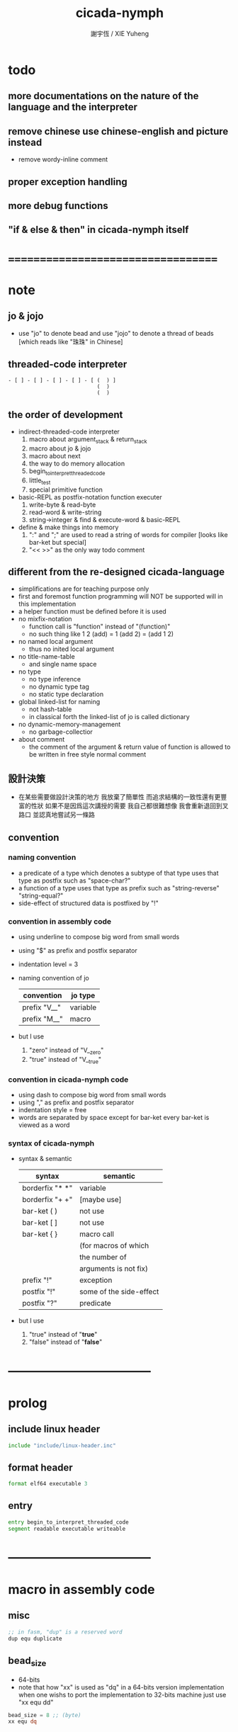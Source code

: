 #+TITLE:  cicada-nymph
#+AUTHOR: 謝宇恆 / XIE Yuheng
#+EMAIL:  xyheme@gmail.com

* todo
** more documentations on the nature of the language and the interpreter
** remove chinese use chinese-english and picture instead
   * remove wordy-inline comment
** proper exception handling
** more debug functions
** "if & else & then" in cicada-nymph itself
* ===================================
* note
** jo & jojo
   * use "jo" to denote bead
     and use "jojo" to denote a thread of beads
     [which reads like "珠珠" in Chinese]
** threaded-code interpreter
   #+begin_src picture
   - [ ] - [ ] - [ ] - [ ] - [ (  ) ]
                               (  )
                               (  )
   #+end_src
** the order of development
   * indirect-threaded-code interpreter
     1. macro about argument_stack & return_stack
     2. macro about jo & jojo
     3. macro about next
     4. the way to do memory allocation
     5. begin_to_interpret_threaded_code
     6. little_test
     7. special primitive function
   * basic-REPL as postfix-notation function executer
     1. write-byte & read-byte
     2. read-word & write-string
     3. string->integer & find & execute-word & basic-REPL
   * define & make things into memory
     1. ":" and ";" are used to read a string of words for compiler
        [looks like bar-ket but special]
     2. "<< >>" as the only way todo comment
** different from the re-designed cicada-language
   * simplifications are for teaching purpose only
   * first and foremost
     function programming will NOT be supported will in this implementation
   * a helper function must be defined before it is used
   * no mixfix-notation
     * function call is "function" instead of "(function)"
     * no such thing like
       1 2 (add) = 1 (add 2) = (add 1 2)
   * no named local argument
     * thus no inited local argument
   * no title-name-table
     * and single name space
   * no type
     * no type inference
     * no dynamic type tag
     * no static type declaration
   * global linked-list for naming
     * not hash-table
     * in classical forth
       the linked-list of jo is called dictionary
   * no dynamic-memory-management
     * no garbage-collectior
   * about comment
     * the comment of the argument & return value of function
       is allowed to be written in free style normal comment
** 設計決策
   * 在某些需要做設計決策的地方
     我放棄了簡單性
     而追求結構的一致性還有更豐富的性狀
     如果不是因爲這次講授的需要
     我自己都很難想像
     我會重新退回到叉路口
     並認真地嘗試另一條路
** convention
*** naming convention
    * a predicate of a type
      which denotes a subtype of that type
      uses that type as postfix
      such as
      "space-char?"
    * a function of a type
      uses that type as prefix
      such as
      "string-reverse"
      "string-equal?"
    * side-effect of structured data is postfixed by "!"
*** convention in assembly code
    * using underline to compose big word from small words
    * using "$" as prefix and postfix separator
    * indentation level = 3
    * naming convention of jo
      | convention   | jo type  |
      |--------------+----------|
      | prefix "V__" | variable |
      | prefix "M__" | macro    |
    * but I use
      1. "zero" instead of "V__zero"
      2. "true" instead of "V__true"
*** convention in cicada-nymph code
    * using dash to compose big word from small words
    * using "," as prefix and postfix separator
    * indentation style = free
    * words are separated by space
      except for bar-ket
      every bar-ket is viewed as a word
*** syntax of cicada-nymph
    * syntax &  semantic
      | syntax          | semantic                |
      |-----------------+-------------------------|
      | borderfix "* *" | variable                |
      | borderfix "+ +" | [maybe use]             |
      | bar-ket ( )     | not use                 |
      | bar-ket [ ]     | not use                 |
      | bar-ket { }     | macro call              |
      |                 | (for macros of which    |
      |                 | the number of           |
      |                 | arguments is not fix)   |
      | prefix "!"      | exception               |
      | postfix "!"     | some of the side-effect |
      | postfix "?"     | predicate               |
    * but I use
      1. "true" instead of "*true*"
      2. "false" instead of "*false*"
* -----------------------------------
* prolog
** include linux header
   #+begin_src fasm :tangle cicada-nymph.fasm
   include "include/linux-header.inc"
   #+end_src
** format header
   #+begin_src fasm :tangle cicada-nymph.fasm
   format elf64 executable 3
   #+end_src
** entry
   #+begin_src fasm :tangle cicada-nymph.fasm
   entry begin_to_interpret_threaded_code
   segment readable executable writeable
   #+end_src
* -----------------------------------
* macro in assembly code
** misc
   #+begin_src fasm :tangle cicada-nymph.fasm
   ;; in fasm, "dup" is a reserved word
   dup equ duplicate
   #+end_src
** bead_size
   * 64-bits
   * note that how "xx" is used as "dq" in a 64-bits version implementation
     when one wishs to port the implementation to 32-bits machine
     just use "xx equ dd"
   #+begin_src fasm :tangle cicada-nymph.fasm
   bead_size = 8 ;; (byte)
   xx equ dq
   #+end_src
** argument_stack & return_stack
   * when doing "push"
     a stack-pointer moves to lower address
   * note that another style is that
     when doing "push"
     a stack-pointer moves to higher address
   * the stack-pointer
     always stores the address of current-free-address of the stack
   * note that another style is that
     under the stack-pointer
     there always stores the value of the-top-of-the-stack
   #+begin_src fasm :tangle cicada-nymph.fasm
   ;; if you want to extend cicada in assembly
   ;; the following registers must NOT be used

   ;; =================================
   define pointer$argument_stack   r15
   define pointer$return_stack     r14
   ;; =================================

   macro push_argument_stack register {
      mov [pointer$argument_stack], register
      add pointer$argument_stack, bead_size
      }
   macro pop_argument_stack register {
      sub pointer$argument_stack, bead_size
      mov register, [pointer$argument_stack]
      }

   macro push_return_stack register {
      mov [pointer$return_stack], register
      add pointer$return_stack, bead_size
      }
   macro pop_return_stack register {
      sub pointer$return_stack, bead_size
      mov register, [pointer$return_stack]
      }
   #+end_src
** memory allocation in un_initialized_memory
   * implemented as a memory map
   #+begin_src fasm :tangle cicada-nymph.fasm
   current_free_address$un_initialized_memory = address$un_initialized_memory

   labeling  equ = current_free_address$un_initialized_memory
   preserve  equ current_free_address$un_initialized_memory = current_free_address$un_initialized_memory +
   #+end_src
** exit
   * this makes 0 a very special jo
     one important effect is that
     #+begin_src fasm
     xx literal, 0
     #+end_src
     is not allowed
   #+begin_src fasm :tangle cicada-nymph.fasm
   exit = 0
   #+end_src
** next
   #+begin_src fasm :tangle cicada-nymph.fasm
   macro next {
      ;; 1. 移動 return_stack 中的第一串珠珠一次
      ;; 2. 如果 遇到珠珠的末尾
      ;;         把這串珠珠抽出
      ;;    否則 不抽出
      ;; 3. 去尋求被移出的一顆珠的意義
   local at_the_end_of_jojo
      pop_return_stack rbx
      mov rax, qword[rbx] ;; 記錄被移出的一顆珠
      add rbx, bead_size
      mov rcx, qword[rbx] ;; 用來判斷是否是珠珠的末尾
      test rcx, rcx
      jz at_the_end_of_jojo
      push_return_stack rbx ;; 把珠珠放回 就代表不抽出
   at_the_end_of_jojo:
      ;; 去尋求被移出的一顆珠的意義
      ;; 因爲 對其意義的詮釋方式 被記錄在其地址下
      ;; 所以需要一次 間接跳
      jmp qword[rax]
      ;; 跳過去之後 rax 保存的是被移出的一顆珠
      ;; rax 可能被作爲 bead explainer 的參數
      }
   #+end_src
* -----------------------------------
* jo
** ----------------------------------
** link
   #+begin_src fasm :tangle cicada-nymph.fasm
   ;; initial link to point to 0 (as null)
   link = 0
   #+end_src
** primitive_string_heap
   #+begin_src fasm :tangle cicada-nymph.fasm
   size$primitive_string_heap = 100 * 1024 ;; (byte)

   address$primitive_string_heap:
      times size$primitive_string_heap db 0

   current_free_address$primitive_string_heap = address$primitive_string_heap
   #+end_src
** make_primitive_string
   * 2 bytes for length of name_string
   * note that
     the following is using local label
   #+begin_src fasm :tangle cicada-nymph.fasm
   macro make_primitive_string string {

   virtual at 0
   .start$string:
      db string
   .end$string:
      dw (.end$string - .start$string)
      load .length word from (.end$string)
   end virtual
   store word .length at (current_free_address$primitive_string_heap)

   current_free_address$primitive_string_heap = current_free_address$primitive_string_heap + 2

   repeat .length
      virtual at 0
         db string
         load .char byte from (% - 1)
      end virtual
      store byte .char at (current_free_address$primitive_string_heap)
      current_free_address$primitive_string_heap = current_free_address$primitive_string_heap + 1
   end repeat

   }
   #+end_src
** ----------------------------------
** note
   * 注意
     每次經由 next 間接跳
     到這裏的詮釋者的時候
     rax 都保存着珠的值
     所以 rax 這個寄存器會被作爲某些詮釋者的參數
   * explain$function is used as jojo-head
     and explains the meaning of the jojo as function
   * a jojo-head identifies one type of jo
** define_function
   #+begin_src fasm :tangle cicada-nymph.fasm
   macro define_function string, jo {

   define_function__#jo:

   name__#jo:
      xx current_free_address$primitive_string_heap

      make_primitive_string string

   link__#jo:
      xx link
      link = link__#jo

   jo:
      xx explain$function

      ;; 後面跟着作爲 function 的函數體的一串珠珠

      }
   #+end_src
** explain$function
   * 把由這個 function 類型的 珠
     所找到的 一串珠珠 入 return_stack
   * a jojo can not be of size 0 or 1
   * use rax as an argument
     which stores a jo
   #+begin_src fasm :tangle cicada-nymph.fasm
   explain$function:
      add rax, bead_size
      push_return_stack rax
      next
   #+end_src
** ----------------------------------
** note
   * the same as function
     we need to redefine it
     for the value of explainer
     is used to decide the type of the jo
** define_macro
   #+begin_src fasm :tangle cicada-nymph.fasm
   macro define_macro string, jo {

   define_macro__#jo:

   name__#jo:
      xx current_free_address$primitive_string_heap

      make_primitive_string string

   link__#jo:
      xx link
      link = link__#jo

   jo:
      xx explain$macro

      ;; 後面跟着作爲 macro (特殊的 function) 的函數體的一串珠珠

      }
   #+end_src
** explain$macro
   #+begin_src fasm :tangle cicada-nymph.fasm
   explain$macro:
      add rax, bead_size
      push_return_stack rax
      next
   #+end_src
** ----------------------------------
** note
   * primitive functions are special
     they explain themself
     and their type is not identified by jojo-head
** define_primitive_function
   #+begin_src fasm :tangle cicada-nymph.fasm
   macro define_primitive_function string, jo {

   define_primitive_function__#jo:

   name__#jo:
      xx current_free_address$primitive_string_heap

      make_primitive_string string

   link__#jo:
      xx link
      link = link__#jo

   jo:
      xx assembly_code__#jo

   assembly_code__#jo:
      ;; 後面跟着作爲 primitive_function 的函數體的匯編代碼

      }
   #+end_src
** ----------------------------------
** note
   * no constant
     only variable
   * when a variable jo in the jojo
     it push the value of the variable to argument_stack
   * when wish to change a variable's value
     use key_word "address" to get the address of the variable
** define_variable
   #+begin_src fasm :tangle cicada-nymph.fasm
   macro define_variable string, jo {

   define_variable__#jo:

   name__#jo:
      xx current_free_address$primitive_string_heap

      make_primitive_string string

   link__#jo:
      xx link
      link = link__#jo

   jo:
      xx explain$variable

      ;; 後面跟着作爲 全局變元之值的 bead_size 大小的數值
      ;; 只能有一個值

      }
   #+end_src
** explain$variable
   #+begin_src fasm :tangle cicada-nymph.fasm
   explain$variable:
      add rax, bead_size
      mov rbx, [rax]
      push_argument_stack rbx
      next
   #+end_src
** ----------------------------------
** note
   * explain$exception will
     1. search the return-stack for that exception
     2. special side-effect on return-stack
        to do exception handling
** define_exception
   #+begin_src fasm :tangle cicada-nymph.fasm
   macro define_exception string, jo {

   define_exception__#jo:

   name__#jo:
      xx current_free_address$primitive_string_heap

      make_primitive_string string

   link__#jo:
      xx link
      link = link__#jo

   jo:
      xx explain$exception

      ;; 後面跟着作爲 exception (特殊的 function) 的函數體的一串珠珠

      }
   #+end_src
** >< explain$exception
   #+begin_src fasm :tangle cicada-nymph.fasm
   explain$exception:
   #+end_src
** ----------------------------------
** execute-jo
   #+begin_src fasm :tangle cicada-nymph.fasm
   define_primitive_function "execute-jo", execute_jo
      ;; << jo -- unknown >>
      pop_argument_stack rax
      jmp qword [rax]
   #+end_src
** ----------------------------------
** jo->name
   #+begin_src fasm :tangle cicada-nymph.fasm
   define_function "jo->name", jo_to_name
      ;; << jo -- string[address, length] >>
      xx literal, bead_size, subtraction
      xx literal, bead_size, subtraction
      xx fetch
      xx dup
      xx   literal, 2, addition, swap
      xx fetch_two_bytes
      xx exit
   #+end_src
** jo->link
   #+begin_src fasm :tangle cicada-nymph.fasm
   define_function "jo->link", jo_to_link
      ;; << jo -- link >>
      xx literal, bead_size, subtraction
      xx exit
   #+end_src
** null-jo?
   * first jo in assembly code
     is the null of the linked list of jo
     so I call it null jo
   #+begin_src fasm :tangle cicada-nymph.fasm
   define_function "null-jo?", null_jo?
      ;; << jo -- bool >>
      xx jo_to_link
      xx fetch
      xx zero?
      xx exit
   #+end_src
** jo->pre-jo
   #+begin_src fasm :tangle cicada-nymph.fasm
   define_function "jo->pre-jo", jo_to_pre_jo
      ;; << jo -- pre-jo >>
      xx jo_to_link
      xx fetch
      xx literal, bead_size, addition
      xx exit
   #+end_src
** jo->type
   * the type of primitive function jo
     is encoded by 0
   * other types of jo
     are encoded by their explainers
   #+begin_src fasm :tangle cicada-nymph.fasm
   define_function "jo->type", jo_to_type
      ;; << jo -- type >>
      xx dup

      xx dup, fetch
      xx swap, subtraction, literal, 8, equal?, false?branch, 4
      xx   drop, zero
      xx   exit

      xx fetch
      xx exit
   #+end_src
** ----------------------------------
** primitive-function-jo?
   #+begin_src fasm :tangle cicada-nymph.fasm
   define_function "primitive-function-jo?", primitive_function_jo?
      ;; << jo -- bool >>
      xx jo_to_type
      xx zero?
      xx exit
   #+end_src
** function-jo?
   #+begin_src fasm :tangle cicada-nymph.fasm
   define_function "function-jo?", function_jo?
      ;; << jo -- bool >>
      xx jo_to_type
      xx literal, explain$function
      xx equal?
      xx exit
   #+end_src
** macro-jo?
   #+begin_src fasm :tangle cicada-nymph.fasm
   define_function "macro-jo?", macro_jo?
      ;; << jo -- bool >>
      xx jo_to_type
      xx literal, explain$macro
      xx equal?
      xx exit
   #+end_src
** variable-jo?
   #+begin_src fasm :tangle cicada-nymph.fasm
   define_function "variable-jo?", variable_jo?
      ;; << jo -- bool >>
      xx jo_to_type
      xx literal, explain$variable
      xx equal?
      xx exit
   #+end_src
** ----------------------------------
* -----------------------------------
* the story begin
** begin_to_interpret_threaded_code
   #+begin_src fasm :tangle cicada-nymph.fasm
   begin_to_interpret_threaded_code:

      cld ;; set DF = 0, then rsi and rdi are incremented

      mov pointer$argument_stack,  address$argument_stack
      mov pointer$return_stack,    address$return_stack

      mov rax, first_jojo
      push_return_stack rax
      next


   first_jojo:
      xx basic_REPL

      ;; xx little_test
   #+end_src
** exit_with_TOS a.k.a. bye
   #+begin_src fasm :tangle cicada-nymph.fasm
   define_primitive_function "bye", exit_with_TOS
      pop_argument_stack sys_1_rdi
      mov sys_n_rax, syscall_exit
      syscall
   #+end_src
** little_test
   #+begin_src fasm :tangle cicada-nymph.fasm
   define_variable "", V__little_test_number
      xx 3


   define_function "little_test", little_test

      ;;;; variable
      ;; xx V__little_test_number
      ;; xx exit_with_TOS
      ;;;; 3

      ;;;; literal
      ;; xx literal, 4
      ;; xx exit_with_TOS
      ;;;; 4

      ;;;; address
      ;; xx address, V__little_test_number, fetch, add2
      ;; xx address, V__little_test_number, save
      ;; xx V__little_test_number
      ;; xx exit_with_TOS
      ;;;; 5

      ;;;; write_byte
      ;; xx literal, 64, write_byte
      ;; xx literal, 10, write_byte
      ;; xx zero
      ;; xx exit_with_TOS
      ;;;; @

      ;;;; read_byte
      ;; xx read_byte, write_byte
      ;; xx exit_with_TOS
      ;;;;

      ;;;; branch
      ;; xx read_byte, write_byte
      ;; xx branch, -3
      ;;;; read a string that ended by <return>
      ;;;; write the readed string
      ;;;; or we can say
      ;;;; read line and write line
      ;;;; or we can say
      ;;;; echo line

      ;;;; false?branch
      ;; xx V__false, false?branch, 9
      ;; xx   literal, 64, write_byte
      ;; xx   literal, 10, write_byte
      ;; xx   zero
      ;; xx   exit_with_TOS
      ;; xx V__true, false?branch, 9
      ;; xx   literal, 65, write_byte
      ;; xx   literal, 10, write_byte
      ;; xx   zero
      ;; xx   exit_with_TOS
      ;; xx zero
      ;; xx exit_with_TOS
      ;;;; A

      ;;;; read_word & write_string
      ;; xx read_word, write_string
      ;; xx literal, 10, write_byte
      ;; xx read_word_for_REPL, write_string
      ;; xx literal, 10, write_byte
      ;; xx zero
      ;; xx exit_with_TOS
      ;;;; read line
      ;;;; write first two words of the line

      ;;;; string->integer
      ;; xx read_word, string_to_integer
      ;; xx exit_with_TOS
      ;;;;

      ;;;; use jo_to_name to test the macro make_primitive_string
      ;; xx literal, jo_to_name, jo_to_name, write_string
      ;; xx zero
      ;; xx exit_with_TOS
      ;;;;

      ;;;; basic-REPL (without the ability to define function)
      ;;;; after this test
      ;;;; we will use basic-REPL to do further tests
      xx basic_REPL
      ;;;; 1 2 add .
   #+end_src
* argument_stack
** memory allocation
   * for we do not build border-check
     into the interface of pop and push
     we allocation some memory below the stacks
   #+begin_src fasm :tangle cicada-nymph.fasm
      preserve 64 * bead_size
   address$argument_stack labeling
      preserve 1024 * 1024 * bead_size
   #+end_src
** drop
   #+begin_src fasm :tangle cicada-nymph.fasm
   define_primitive_function "drop", drop
      ;; << a -- >>
      pop_argument_stack rax
      next

   define_primitive_function "drop2", drop2
      ;; << a b -- >>
      pop_argument_stack rax
      pop_argument_stack rax
      next
   #+end_src
** dup
   #+begin_src fasm :tangle cicada-nymph.fasm
   define_primitive_function "dup", dup
      ;; << a -- a a >>
      mov  rax, [pointer$argument_stack - (1 * bead_size)]
      push_argument_stack rax
      next

   define_primitive_function "dup2", dup2
      ;; << a b -- a b a b >>
      mov  rbx, [pointer$argument_stack - (1 * bead_size)]
      mov  rax, [pointer$argument_stack - (2 * bead_size)]
      push_argument_stack rax
      push_argument_stack rbx
      next
   #+end_src
** over
   #+begin_src fasm :tangle cicada-nymph.fasm
   define_primitive_function "over", over
      ;; << a b -- a b | a >>
      mov  rax, [pointer$argument_stack - (2 * bead_size)]
      push_argument_stack rax
      next

   define_primitive_function "x|over|xx", xoverxx
      ;; << a | b c -- a | b c | a >>
      mov  rax, [pointer$argument_stack - (3 * bead_size)]
      push_argument_stack rax
      next

   define_primitive_function "xx|over|x", xxoverx
      ;; << a b | c -- a b | c | a b >>
      mov  rax, [pointer$argument_stack - (3 * bead_size)]
      push_argument_stack rax
      mov  rax, [pointer$argument_stack - (3 * bead_size)]
      push_argument_stack rax
      next

   define_primitive_function "xx|over|xx", xxoverxx
      ;; << a b | c d -- a b | c d | a b >>
      mov  rax, [pointer$argument_stack - (4 * bead_size)]
      push_argument_stack rax
      mov  rax, [pointer$argument_stack - (4 * bead_size)]
      push_argument_stack rax
      next

   define_primitive_function "x|over|xxx", xoverxxx
      ;; << a | b c d -- a | b c d | a >>
      mov  rax, [pointer$argument_stack - (4 * bead_size)]
      push_argument_stack rax
      next

   define_primitive_function "xx|over|xxxx", xxoverxxxx
      ;; << a b | c d e f -- a b | c d e f | a b >>
      mov  rax, [pointer$argument_stack - (6 * bead_size)]
      push_argument_stack rax
      mov  rax, [pointer$argument_stack - (6 * bead_size)]
      push_argument_stack rax
      next
   #+end_src
** tuck
   #+begin_src fasm :tangle cicada-nymph.fasm
   define_primitive_function "tuck", tuck
      ;; << a b -- b | a b >>
      pop_argument_stack rbx
      pop_argument_stack rax
      push_argument_stack rbx
      push_argument_stack rax
      push_argument_stack rbx
      next

   define_primitive_function "x|tuck|xx", xtuckxx
      ;; << a | b c -- b c | a | b c >>
      pop_argument_stack rcx
      pop_argument_stack rbx
      pop_argument_stack rax
      push_argument_stack rbx
      push_argument_stack rcx
      push_argument_stack rax
      push_argument_stack rbx
      push_argument_stack rcx
      next

   define_primitive_function "xx|tuck|x", xxtuckx
      ;; << a b | c -- c | a b | c >>
      pop_argument_stack rcx
      pop_argument_stack rbx
      pop_argument_stack rax
      push_argument_stack rcx
      push_argument_stack rax
      push_argument_stack rbx
      push_argument_stack rcx
      next

   define_primitive_function "xx|tuck|xx", xxtuckxx
      ;; << a b | c d -- c d | a b | c d >>
      pop_argument_stack rdx
      pop_argument_stack rcx
      pop_argument_stack rbx
      pop_argument_stack rax
      push_argument_stack rcx
      push_argument_stack rdx
      push_argument_stack rax
      push_argument_stack rbx
      push_argument_stack rcx
      push_argument_stack rdx
      next

   define_primitive_function "xxx|tuck|x", xxxtuckx
      ;; << a b c | d -- d | a b c | d >>
      pop_argument_stack rdx
      pop_argument_stack rcx
      pop_argument_stack rbx
      pop_argument_stack rax
      push_argument_stack rdx
      push_argument_stack rax
      push_argument_stack rbx
      push_argument_stack rcx
      push_argument_stack rdx
      next
   #+end_src
** swap
   #+begin_src fasm :tangle cicada-nymph.fasm
   define_primitive_function "swap", swap
      ;; << a b -- b a >>
      pop_argument_stack rbx
      pop_argument_stack rax
      push_argument_stack rbx
      push_argument_stack rax
      next

   define_primitive_function "x|swap|xx", xswapxx
      ;; << a | b c -- b c | a >>
      pop_argument_stack rcx
      pop_argument_stack rbx
      pop_argument_stack rax
      push_argument_stack rbx
      push_argument_stack rcx
      push_argument_stack rax
      next

   define_primitive_function "xx|swap|x", xxswapx
      ;; << a b | c -- c | a b >>
      pop_argument_stack rcx
      pop_argument_stack rbx
      pop_argument_stack rax
      push_argument_stack rcx
      push_argument_stack rax
      push_argument_stack rbx
      next

   define_primitive_function "x|swap|xxx", xswapxxx
      ;; << a | b c d -- b c d | a >>
      pop_argument_stack rdx
      pop_argument_stack rcx
      pop_argument_stack rbx
      pop_argument_stack rax
      push_argument_stack rbx
      push_argument_stack rcx
      push_argument_stack rdx
      push_argument_stack rax
      next

   define_primitive_function "xxx|swap|x", xxxswapx
      ;; << a b c | d -- d | a b c >>
      pop_argument_stack rdx
      pop_argument_stack rcx
      pop_argument_stack rbx
      pop_argument_stack rax
      push_argument_stack rdx
      push_argument_stack rax
      push_argument_stack rbx
      push_argument_stack rcx
      next

   define_primitive_function "xx|swap|xx", xxswapxx
      ;; << a b | c d -- c d | a b >>
      pop_argument_stack rdx
      pop_argument_stack rcx
      pop_argument_stack rbx
      pop_argument_stack rax
      push_argument_stack rcx
      push_argument_stack rdx
      push_argument_stack rax
      push_argument_stack rbx
      next


   define_primitive_function "x|swap|xxxx", xswapxxxx
      ;; << a | b c d e -- b c d e | a >>
      pop_argument_stack r8 ;; e
      pop_argument_stack rdx
      pop_argument_stack rcx
      pop_argument_stack rbx
      pop_argument_stack rax
      push_argument_stack rbx
      push_argument_stack rcx
      push_argument_stack rdx
      push_argument_stack r8 ;; e
      push_argument_stack rax
      next

   define_primitive_function "xxxx|swap|x", xxxxswapx
      ;; << a b c d | e --  e | a b c d >>
      pop_argument_stack r8 ;; e
      pop_argument_stack rdx
      pop_argument_stack rcx
      pop_argument_stack rbx
      pop_argument_stack rax
      push_argument_stack r8 ;; e
      push_argument_stack rax
      push_argument_stack rbx
      push_argument_stack rcx
      push_argument_stack rdx
      next


   define_primitive_function "xx|swap|xxxx", xxswapxxxx
      ;; << a b | c d e f -- c d e f | a b >>
      pop_argument_stack r9 ;; f
      pop_argument_stack r8 ;; e
      pop_argument_stack rdx
      pop_argument_stack rcx
      pop_argument_stack rbx
      pop_argument_stack rax
      push_argument_stack rcx
      push_argument_stack rdx
      push_argument_stack r8 ;; e
      push_argument_stack r9 ;; f
      push_argument_stack rax
      push_argument_stack rbx
      next

   define_primitive_function "xxxx|swap|xx", xxxxswapxx
      ;; << a b c d | e f --  e f | a b c d >>
      pop_argument_stack r9 ;; f
      pop_argument_stack r8 ;; e
      pop_argument_stack rdx
      pop_argument_stack rcx
      pop_argument_stack rbx
      pop_argument_stack rax
      push_argument_stack r8 ;; e
      push_argument_stack r9 ;; f
      push_argument_stack rax
      push_argument_stack rbx
      push_argument_stack rcx
      push_argument_stack rdx
      next
   #+end_src
* return_stack
** memory allocation
   #+begin_src fasm :tangle cicada-nymph.fasm
      preserve 64 * bead_size
   address$return_stack labeling
      preserve 1024 * 1024 * bead_size
   #+end_src
* special primitive function
** ----------------------------------
** note side-effect
   * a special primitive function
     does special side-effect on return-stack
   * note that
     side-effect on return-stack
     should all be done in primitive functions
** note naming
   * the naming convention in assembly code
     of special primitive function
     is the same as it of jo
   * the name of a special primitive function
     is not exported to cicada-language as a function
     but as a variable
   * the name of a special primitive function in assembly code
     maybe reused as a macro word in cicada-language
     but the name of the macro in assembly code
     is prefixed by "M__"
** ----------------------------------
** note about exit
   * note that
     the jo 0 is used as exit
     so
     #+begin_src fasm
     xx literal, 0
     #+end_src
     [and so on]
     are not allowed
** literal
   #+begin_src fasm :tangle cicada-nymph.fasm
   define_variable "*literal*", V__literal
      xx literal

   define_primitive_function "", literal
      ;; << -- fixnum >>
      ;; 如果在一串珠珠末尾
      ;;     就抽出這串珠珠
      pop_return_stack rbx
      mov rax, [rbx]
      push_argument_stack rax
      add rbx, bead_size
      mov rax, [rbx]
      test rax, rax
      jz .meet_end
      push_return_stack rbx
   .meet_end:
      ;; 不放回 就算抽出
      next
   #+end_src
** address
   #+begin_src fasm :tangle cicada-nymph.fasm
   define_variable "*address*", V__address
      xx address

   define_primitive_function "", address
      ;; << -- address >>
      ;; 如果在一串珠珠末尾
      ;;     就抽出這串珠珠
      ;; 當調用到這個 primitive function 的時候
      ;; 就已經是運行時了
      ;; 所以這裏沒有對 address 之後的珠子的類型檢查
      ;; 類型檢查可以在編譯器中做
      pop_return_stack rbx
      mov rax, [rbx]
      add rax, bead_size
      push_argument_stack rax
      add rbx, bead_size
      mov rax, [rbx]
      test rax, rax
      jz .meet_end
      push_return_stack rbx
   .meet_end:
      ;; 不放回 就算抽出
      next
   #+end_src
** ----------------------------------
** branch
   #+begin_src fasm :tangle cicada-nymph.fasm
   define_primitive_function "", branch
      pop_return_stack rbx
      mov rax, [rbx]
      imul rax, bead_size
      add rbx, rax
      ;; the following handles branching to "exit"
      mov rax, [rbx]
      test rax, rax
      jz .meet_end
      push_return_stack rbx
   .meet_end:
      next
   #+end_src
** false?branch
   #+begin_src fasm :tangle cicada-nymph.fasm
   define_primitive_function "", false?branch
      ;; << true of false -- >>
      pop_argument_stack rax
      test rax, rax
      jnz help__false?branch__not_to_branch

      pop_return_stack rbx
      mov rax, [rbx]
      imul rax, bead_size
      add rbx, rax
      ;; the following handles branching to "exit"
      mov rax, [rbx]
      test rax, rax
      jz .meet_end
      push_return_stack rbx
   .meet_end:
      next

   help__false?branch__not_to_branch:
      pop_return_stack rbx
      add rbx, bead_size
      mov rax, [rbx]
      test rax, rax
      jz .meet_end
      push_return_stack rbx
   .meet_end:
      next
   #+end_src
** ----------------------------------
** note usage
   #+begin_src fasm
   xx prepare_for
   xx exception_header
   xx   !exception_1
   xx   !exception_2
   xx   exit
   xx function_1
   xx function_2
   xx exit
   #+end_src
** prepare_for
   * prepare for a list of exceptions
   #+begin_src fasm :tangle cicada-nymph.fasm
   define_primitive_function "", prepare_for
      ;; << -- >>

      next
   #+end_src
** exception_header
   #+begin_src fasm :tangle cicada-nymph.fasm
   define_primitive_function "", exception_header
      ;; << -- >>

      next
   #+end_src
** ----------------------------------
* bool
** false & true
   * they are defined as function
     and viewed as constant
   #+begin_src fasm :tangle cicada-nymph.fasm
   define_primitive_function "false", false
      ;; << -- false >>
      xor rax, rax
      push_argument_stack rax
      next

   define_primitive_function "true", true
      ;; << -- true >>
      xor rax, rax
      inc rax
      push_argument_stack rax
      next
   #+end_src
** false? & true?
   #+begin_src fasm :tangle cicada-nymph.fasm
   define_function "false?", false?
      ;; << bool -- bool >>
      xx false, equal?
      xx exit

   define_function "true?", true?
      ;; << bool -- bool >>
      xx true, equal?
      xx exit
   #+end_src
** bitwise operations
   #+begin_src fasm :tangle cicada-nymph.fasm
   define_primitive_function "bitwise-and", bitwise_and
      ;; << a, b -- a and b >>
      pop_argument_stack rbx
      and [pointer$argument_stack - (1 * bead_size)], rbx
      next

   define_primitive_function "bitwise-or", bitwise_or
      ;; << a, b -- a or b >>
      pop_argument_stack rbx
      or  [pointer$argument_stack - (1 * bead_size)], rbx
      next

   define_primitive_function "bitwise-xor", bitwise_xor
      ;; << a, b -- a xor b >>
      pop_argument_stack rbx
      xor [pointer$argument_stack - (1 * bead_size)], rbx
      next

   define_primitive_function "bitwise-invert", bitwise_invert
      ;; << a -- invert a >>
      not qword [pointer$argument_stack - (1 * bead_size)]
      next
   #+end_src
* fixnum
** zero & one
   * they are defined as function
     and viewed as constant
   #+begin_src fasm :tangle cicada-nymph.fasm
   define_primitive_function "zero", zero
      ;; << -- 0 >>
      xor rax, rax
      push_argument_stack rax
      next

   define_primitive_function "one", one
      ;; << -- 1 >>
      xor rax, rax
      inc rax
      push_argument_stack rax
      next
   #+end_src
** zero? & one?
   #+begin_src fasm :tangle cicada-nymph.fasm
   define_function "zero?", zero?
      ;; << bool -- bool >>
      xx zero, equal?
      xx exit

   define_function "one?", one?
      ;; << bool -- bool >>
      xx one, equal?
      xx exit
   #+end_src
** add & sub & mul & div & mod & negate & power
   #+begin_src fasm :tangle cicada-nymph.fasm
   define_primitive_function "add1", add1
      ;; << n -- n+1 >>
      inc qword [pointer$argument_stack - (1 * bead_size)]
      next

   define_primitive_function "add2", add2
      ;; << n -- n+2 >>
      add qword [pointer$argument_stack - (1 * bead_size)], 2
      next

   define_primitive_function "add3", add3
      ;; << n -- n+3 >>
      add qword [pointer$argument_stack - (1 * bead_size)], 3
      next

   define_primitive_function "add4", add4
      ;; << n -- n+4 >>
      add qword [pointer$argument_stack - (1 * bead_size)], 4
      next

   define_primitive_function "add8", add8
      ;; << n -- n+8 >>
      add qword [pointer$argument_stack - (1 * bead_size)], 8
      next


   define_primitive_function "sub1", sub1
      ;; << n -- n-1 >>
      dec qword [pointer$argument_stack - (1 * bead_size)]
      next

   define_primitive_function "sub2", sub2
      ;; << n -- n-2 >>
      sub qword [pointer$argument_stack - (1 * bead_size)], 2
      next

   define_primitive_function "sub3", sub3
      ;; << n -- n-3 >>
      sub qword [pointer$argument_stack - (1 * bead_size)], 3
      next

   define_primitive_function "sub4", sub4
      ;; << n -- n-4 >>
      sub qword [pointer$argument_stack - (1 * bead_size)], 4
      next

   define_primitive_function "sub8", sub8
      ;; << n -- n-8 >>
      sub qword [pointer$argument_stack - (1 * bead_size)], 8
      next


   define_primitive_function "add", addition
      ;; << a b -- a+b >>
      pop_argument_stack rax
      add qword [pointer$argument_stack - (1 * bead_size)], rax
      next

   define_primitive_function "sub", subtraction
      ;; << a b -- a-b >>
      pop_argument_stack rax
      sub qword [pointer$argument_stack - (1 * bead_size)], rax
      next

   define_primitive_function "mul", multiple
      ;; << a b -- a*b >>
      pop_argument_stack  rbx ;; 2ed arg
      pop_argument_stack  rax ;; 1st arg
      imul rbx, rax
      ;; imul will ignore overflow
      ;; when there are two registers as arg
      ;; imul will save the result into the first register
      push_argument_stack rbx
      next

   define_primitive_function "moddiv", moddiv
      ;; << a, b -- a mod b, quotient >>
      ;; << dividend, divisor -- remainder, quotient >>
      ;; the arg of idiv is divisor
      ;; the lower half of dividend is taken from rax
      ;; the upper half of dividend is taken from rdx
      xor  rdx, rdx   ;; high-part of dividend is not used
      pop_argument_stack  rbx ;; 2ed arg
      pop_argument_stack  rax ;; 1st arg
      idiv rbx
      ;; the remainder is stored in rdx
      ;; the quotient  is stored in rax
      push_argument_stack rdx ;; remainder
      push_argument_stack rax ;; quotient
      next


   define_function "divmod", divmod
      ;; << a, b -- quotient, a mod b >>
      xx moddiv, swap
      xx exit

   define_function "div", division
      ;; << a, b -- quotient >>
      xx divmod, drop
      xx exit

   define_function "mod", modulo
      ;; << a, b -- a mod b >>
      xx moddiv, drop
      xx exit

   define_function "negate", negate
      ;; << n --  -n >>
      xx zero
      xx swap, subtraction
      xx exit


   define_function "power", power
      ;; n must be nature number for now
      ;; << a, n -- a^n >>
      xx literal, 1, swap ;; leave product
      xx help__power
      xx exit

   define_function "help,power", help__power
      ;; << a, product, n -- a^n >>
      xx dup, zero?, false?branch, 5
      xx   drop, swap, drop
      xx   exit
      xx sub1
      xx swap
      xx   xoverxx, multiple
      xx swap
      xx help__power
      xx exit
   #+end_src
** equal & greater-than & less-than
   #+begin_src fasm :tangle cicada-nymph.fasm
   define_primitive_function "equal?", equal?
      ;; << a, b -- a, b, true of false >>
      pop_argument_stack rbx
      pop_argument_stack rax
      cmp   rbx, rax
      sete  al
      movzx rax, al
      push_argument_stack rax
      next

   define_primitive_function "less-than?", less_than?
      pop_argument_stack rbx
      pop_argument_stack rax
      cmp   rax, rbx
      setl  al
      movzx rax, al
      push_argument_stack rax
      next

   define_primitive_function "greater-than?", greater_than?
      pop_argument_stack rbx
      pop_argument_stack rax
      cmp   rax, rbx
      setg  al
      movzx rax, al
      push_argument_stack  rax
      next

   define_primitive_function "less-or-equal?", less_or_equal?
      pop_argument_stack rbx
      pop_argument_stack rax
      cmp   rax, rbx
      setle al
      movzx rax, al
      push_argument_stack rax
      next

   define_primitive_function "greater-or-equal?", greater_or_equal?
      pop_argument_stack rbx
      pop_argument_stack rax
      cmp   rax, rbx
      setge al
      movzx rax, al
      push_argument_stack rax
      next
   #+end_src
** negative? & positive?
   #+begin_src fasm :tangle cicada-nymph.fasm
   define_function "negative?", negative?
      ;; << integer -- bool >>
      xx zero, less_than?
      xx exit

   define_function "positive?", positive?
      ;; << integer -- bool >>
      xx negative?, false?
      xx exit
   #+end_src
* memory
  * although the following functions are all side-effect
    but I use "save" instead of "save!"
  #+begin_src fasm :tangle cicada-nymph.fasm
  ;; "save" and "fetch" default to a bead_size
  ;; the rule of "fetch2" and so on are:
  ;;   in memory:
  ;;     ||  1 : value-1  ||
  ;;     ||  1 : value-2  ||
  ;;     ||  1 : value-3  ||
  ;;     ...
  ;;   on stack:
  ;;     << value-1, value-2, value-3, ... >>
  ;; of course we have:
  ;;   fetch2 : memory=copy=>stack
  ;;   save2  : stack->memory

  define_primitive_function "save", save
     ;; ( value, address -- )
     pop_argument_stack rbx
     pop_argument_stack rax
     mov qword[rbx], rax
     next

  define_primitive_function "save-byte", save_byte
     ;; ( value, address -- )
     pop_argument_stack rbx
     pop_argument_stack rax
     mov byte[rbx], al
     next

  define_primitive_function "save-two-bytes", save_two_bytes
     ;; ( value, address -- )
     pop_argument_stack rbx
     pop_argument_stack rax
     mov word [rbx], ax
     next

  define_primitive_function "save-four-bytes", save_four_bytes
     ;; ( value, address -- )
     pop_argument_stack rbx
     pop_argument_stack rax
     mov dword [rbx], eax
     next

  define_primitive_function "n-save", n_save
     ;; << value-n, ..., value-1, address, n -- >>
     pop_argument_stack rcx
     pop_argument_stack rdx
     mov rax, bead_size
     imul rax, rcx
     add rdx, rax
     ;; for address is based on 0
     ;; but n is based on 1
     sub rdx, bead_size
  .loop:
     pop_argument_stack rax
     mov qword [rdx], rax
     sub rdx, bead_size
     loop .loop
     next

  define_function "save2", save2
     ;; << value-2, value-1, address -- >>
     xx literal, 2
     xx n_save
     xx exit

  define_primitive_function "n-save-byte", n_save_byte
     ;; << value-n, ..., value-1, address, n -- >>
     pop_argument_stack rcx
     pop_argument_stack rdx
     add rdx, rcx
     dec rdx
  .loop:
     pop_argument_stack rax
     mov byte [rdx], al
     dec rdx
     loop .loop
     next

  define_primitive_function "fetch", fetch
     ;; ( address -- value )
     pop_argument_stack  rbx
     mov rax, qword[rbx]
     push_argument_stack rax
     next

  define_primitive_function "fetch-byte", fetch_byte
     ;; ( address -- value )
     pop_argument_stack rbx
     xor rax, rax
     mov al, byte[rbx]
     push_argument_stack rax
     next
  define_primitive_function "fetch-two-bytes", fetch_two_bytes
     ;; ( address -- value )
     pop_argument_stack rbx
     xor rax, rax
     mov ax, word[rbx]
     push_argument_stack rax
     next

  define_primitive_function "fetch-four-bytes", fetch_four_bytes
     ;; ( address -- value )
     pop_argument_stack rbx
     xor rax, rax
     mov eax, dword[rbx]
     push_argument_stack rax
     next

  ;;   in memory:
  ;;     ||  1 : value-1  ||
  ;;     ...
  ;;     ||  1 : value-n  ||
  define_primitive_function "n-fetch", n_fetch
     ;; << address, n -- value-1, ..., value-n >>
     pop_argument_stack  rcx
     pop_argument_stack  rdx
  .loop:
     mov rax, qword[rdx]
     push_argument_stack rax
     add rdx, bead_size
     loop .loop
     next

  define_primitive_function "n-fetch-byte", n_fetch_byte
     ;; << address, n -- byte-1, ..., byte-n >>
     pop_argument_stack  rcx
     pop_argument_stack  rdx
     xor rax, rax
  .loop:
     mov al, byte [rdx]
     push_argument_stack rax
     inc rdx
     loop .loop
     next

  define_function "fetch2", fetch2
     ;; << address -- value-1, value-2 >>
     xx literal, 2
     xx n_fetch
     xx exit

  define_primitive_function "add-save", add_save
     ;; ( number to add, address -- )
     pop_argument_stack rbx
     pop_argument_stack rax
     add qword[rbx], rax
     next

  define_primitive_function "sub-save", sub_save
     ;; ( number to add, address -- )
     pop_argument_stack rbx
     pop_argument_stack rax
     sub qword[rbx], rax
     next
  #+end_src
* io
** ----------------------------------
** note byte
** memory allocation
   #+begin_src fasm :tangle cicada-nymph.fasm
   max_input_length = 1024 * 1024

   buffer$read_byte labeling
      preserve max_input_length
   #+end_src
** write-byte
   #+begin_src fasm :tangle cicada-nymph.fasm
   buffer$write_byte:
      db 0

   define_primitive_function "write-byte", write_byte
      ;; << byte -- >>
      ;; just calls the Linux write system call
      pop_argument_stack rax
      ;; write can not just write the char in al to stdout
      ;; write needs the address of the byte to write
      mov [buffer$write_byte], al
      mov sys_3_rdx, 1                 ;; max length to be write
      mov sys_2_rsi, buffer$write_byte ;; address
      mov sys_1_rdi, 1                 ;; stdout
      mov sys_n_rax, syscall_write
      syscall
      next
   #+end_src
** read-byte
   * calls the Linux read system call to fill buffer$read_byte
   * if it detects that stdin has closed
     it exits the program
     which is why when you hit C-d the system exits
   * add the teature to unread one ket-char
   #+begin_src fasm :tangle cicada-nymph.fasm
   flag$unreaded_ket_char:
      xx 0

   char$unreaded_ket_char:
      xx 0

   define_function "have-unreaded-ket-char?", have_unreaded_ket_char?
      ;; << -- bool >>
      xx literal, flag$unreaded_ket_char, fetch
      xx exit

   define_function "unread-ket-char", unread_ket_char
      ;; << char -- >>
      xx literal, char$unreaded_ket_char, save
      xx true, literal, flag$unreaded_ket_char, save
      xx exit


   ;; help__read_byte is the old do function without unread ket-char
   define_function "read-byte", read_byte
      ;; << -- byte >>
      xx have_unreaded_ket_char?, false?branch, 9
      xx   literal, char$unreaded_ket_char, fetch_byte
      xx   zero, literal, flag$unreaded_ket_char, save
      xx   exit
      xx help__read_byte
      xx exit



   cursor$read_byte:
      xx 0

   border$read_byte:
      xx 0

   define_primitive_function "help,read-byte", help__read_byte
      ;; << -- byte >>
      call help__help__read_byte
      push_argument_stack rax
      next


   help__help__read_byte:
      mov rbx, [cursor$read_byte]
      cmp rbx, [border$read_byte]
      ;; [cursor$read_byte] <  [border$read_byte]
      jl .we_still_have_buffered_byte
      ;; [cursor$read_byte] >= [border$read_byte]
      jmp .do_a_new_buffer


   .do_a_new_buffer:
      mov rbx, buffer$read_byte
      mov [cursor$read_byte], rbx
      mov [border$read_byte], rbx

      mov sys_3_rdx, max_input_length ;; max length to be read
      mov sys_2_rsi, buffer$read_byte ;; buffer address
      xor sys_1_rdi, sys_1_rdi        ;; stdin
      mov sys_n_rax, syscall_read
      syscall
      ;; the return value of syscall read
      ;; is a count of the number of bytes transferred
      test rax, rax
      jz .error ;; rax = 0
      js .error ;; rax < 0

      ;; update [border$read_byte]
      add [border$read_byte], rax
      jmp help__help__read_byte


   .we_still_have_buffered_byte:
      ;; for the following will just uses the al part of rax
      ;; it is necessary to clear rax
      xor rax, rax
      mov al, byte [rbx]
      inc rbx
      mov [cursor$read_byte], rbx
      ret


   .error:
      ;; exit with exit code = 0
      xor sys_1_rdi, sys_1_rdi
      mov sys_n_rax, syscall_exit
      syscall
   #+end_src
** ----------------------------------
** note word
   * words are separated by spaces
   * a bar-ket is a word
     even when there are no spaces around it
** memory allocation
   #+begin_src fasm :tangle cicada-nymph.fasm
   max_word_length = 1024

   buffer$read_word labeling
      preserve max_word_length

   buffer$read_word_for_REPL labeling
      preserve max_word_length
   #+end_src
** read-word-begin-char
   #+begin_src fasm :tangle cicada-nymph.fasm
   define_function "read-word-begin-char", read_word_begin_char
      ;; << -- non-blank-char >>
      xx read_byte
      xx dup, literal, 32 ;; ascii.space
      xx greater_than?, false?branch, 2
      xx   exit
      xx drop
      xx read_word_begin_char
      xx exit
   #+end_src
** read-word->buffer
   1. skip any space-char (whitespace newline)
   2. call read_char to read characters into buffer
      until it hits a blank
   3. return the address of buffer and length to argument_stack
   #+begin_src fasm :tangle cicada-nymph.fasm
   define_function "read-word->buffer", read_word_to_buffer
      ;; << buffer -- word[address, length] >>
      xx read_word_begin_char
      ;; no metter what the begin char is
      ;; save it into buffer
      xx dup2, swap, save_byte
      xx swap, add1, swap
      xx one, swap ;; leave length counter
      ;; << cursor[address in buffer], counter, begin char >>
      xx dup, bar_ket_char?, false?branch, 4
      xx   drop
      xx   help__read_word_to_buffer__bar_ket
      xx   exit
      ;; maybe add other type of chars
      xx drop
      xx help__read_word_to_buffer__regular
      xx exit

   define_function "help,read-word->buffer,bar-ket", help__read_word_to_buffer__bar_ket
      ;; << cursor[address in buffer], counter -- word[address, length] >>
      xx tuck, subtraction, swap
      xx exit

   define_function "help,read-word->buffer,regular", help__read_word_to_buffer__regular
      ;; << cursor[address in buffer], counter -- word[address, length] >>
      xx read_byte
      xx dup, bar_ket_char?, false?branch, 6
      xx   unread_ket_char
      xx   tuck, subtraction, swap
      xx   exit
      xx dup, space_char?, false?branch, 6
      xx   drop
      xx   tuck, subtraction, swap
      xx   exit
      xx xoverxx, save_byte
      xx add1
      xx swap, add1, swap
      xx help__read_word_to_buffer__regular
      xx exit
   #+end_src
** read-word
   #+begin_src fasm :tangle cicada-nymph.fasm
   define_function "read-word", read_word
      ;; << -- word[address of buffer$read_word, length] >>
      xx literal, buffer$read_word, read_word_to_buffer
      xx exit
   #+end_src
** read-word-for-REPL
   #+begin_src fasm :tangle cicada-nymph.fasm
   define_function "read-word-for-REPL", read_word_for_REPL
      ;; << -- word[address of buffer$read_word_for_REPL, length] >>
      xx literal, buffer$read_word_for_REPL, read_word_to_buffer
      xx exit
   #+end_src
** ----------------------------------
** note string
** write-string
   #+begin_src fasm :tangle cicada-nymph.fasm
   define_function "write-string", write_string
      ;; << string[address, length] -- >>
      xx dup, zero?, false?branch, 3
      xx   drop2
      xx   exit
      xx sub1, swap
      xx dup, fetch_byte, write_byte
      xx add1, swap
      xx write_string
      xx exit
   #+end_src
** pretty_write_string
   #+begin_src fasm :tangle cicada-nymph.fasm
   define_function ".s", pretty_write_string
      ;; << integer -- >>
      xx write_string
      xx literal, 10, write_byte
      xx exit
   #+end_src
** ----------------------------------
** write-nature-number
   #+begin_src fasm :tangle cicada-nymph.fasm
   ;; 2 ^ 64 = 18446744073709551616
   ;; which is of length 20
   ;; so
   ;; I use 32 to align to 16

   buffer$write_nature_number labeling
      preserve 32

   counter$write_nature_number:
      xx 0


   define_function "write-nature-number", write_nature_number
      ;; << nature-number -- >>
      xx zero
      xx literal, counter$write_nature_number, save

      xx help__write_nature_number

      xx literal, buffer$write_nature_number
      xx literal, counter$write_nature_number, fetch
      xx string_reverse!
      xx write_string
      xx exit


   define_function "help,write-nature-number", help__write_nature_number
      ;; << rest-number -- >>
      xx literal, 10, divmod

      xx decimal_digital_to_char
      xx literal, buffer$write_nature_number
      xx literal, counter$write_nature_number, fetch
      xx addition
      xx save_byte

      xx one
      xx literal, counter$write_nature_number
      xx add_save

      xx dup, zero?, false?branch, 3
      xx   drop
      xx   exit
      xx help__write_nature_number
      xx exit
   #+end_src
** write-integer
   #+begin_src fasm :tangle cicada-nymph.fasm
   define_function "write-integer", write_integer
      ;; << integer -- >>
      xx dup, positive?, false?branch, 3
      xx   write_nature_number
      xx   exit
      xx literal, '-', write_byte
      xx negate, write_nature_number
      xx exit
   #+end_src
** pretty_write_integer
   #+begin_src fasm :tangle cicada-nymph.fasm
   define_function ".", pretty_write_integer
      ;; << integer -- >>
      xx write_integer
      xx literal, 32, write_byte
      xx exit
   #+end_src
** ----------------------------------
* char
** space-char?
   * as for space-char
     I only use two
     ASCII 10 (newline)
     ASCII 32 (whitespace)
   * note that
     I use the term "whitespace" to denotes the char
     I use the term "space" to denotes the set of chars
   * I will simply view number less-or-equal 32 as space-char
   #+begin_src fasm :tangle cicada-nymph.fasm
   define_function "space-char?", space_char?
      ;; << char -- bool >>
      xx literal, 32, less_or_equal?
      xx exit
   #+end_src
** bar-ket-char?
   * () [] {}
     but not <>
   #+begin_src fasm :tangle cicada-nymph.fasm
   define_function "bar-ket-char?", bar_ket_char?
      ;; << char -- bool >>
      xx dup, literal, '(', equal?, false?branch, 4
      xx   drop, true
      xx   exit
      xx dup, literal, ')', equal?, false?branch, 4
      xx   drop, true
      xx   exit
      xx dup, literal, '[', equal?, false?branch, 4
      xx   drop, true
      xx   exit
      xx dup, literal, ']', equal?, false?branch, 4
      xx   drop, true
      xx   exit
      xx dup, literal, '{', equal?, false?branch, 4
      xx   drop, true
      xx   exit
      xx dup, literal, '}', equal?, false?branch, 4
      xx   drop, true
      xx   exit
      xx drop, false
      xx exit
   #+end_src
** decimal-digital-char?
   #+begin_src fasm :tangle cicada-nymph.fasm
   define_function "digital-char?", decimal_digital_char?
      ;; << char -- bool >>
      xx dup, literal, '0', less_than?, false?branch, 4
      xx   drop, false
      xx   exit
      xx dup, literal, '9', less_or_equal?, false?branch, 4
      xx   drop, true
      xx   exit
      xx drop, false
      xx exit
   #+end_src
** note digital
   * a decimal-digital is number from 0 to 9
   * a binary-digital is number from 0 to 1
** char->decimal-digital & decimal-digital->char
   #+begin_src fasm :tangle cicada-nymph.fasm
   define_function "char->decimal-digital", char_to_decimal_digital
      ;; << char -- decimal-digital >>
      xx literal, '0', subtraction
      xx exit

   define_function "decimal-digital->char", decimal_digital_to_char
      ;; << decimal-digital -- char >>
      xx literal, '0', addition
      xx exit
   #+end_src
* buffer
** note
   * a buffer is a large vector
     and some functions do not care about how large it is
** compare-buffer
   #+begin_src fasm :tangle cicada-nymph.fasm
   ;; return false when length == 0
   define_primitive_function "compare-buffer", compare_buffer
      ;; << address, address, length -- bool >>
      pop_argument_stack rcx
      pop_argument_stack rdi
      pop_argument_stack rsi
      repe cmpsb
      sete al
      movzx rax, al
      push_argument_stack rax
      next
   #+end_src
* string
** string-equal?
   #+begin_src fasm :tangle cicada-nymph.fasm
   define_function "string-equal?", string_equal?
      ;; << string[address, length], string[address, length] -- bool >>
      xx xoverxx, equal?, false?branch, 4
      xx   swap, compare_buffer
      xx   exit
      xx drop, drop2
      xx false
      xx exit
   #+end_src
** string-[head|tail],char
   #+begin_src fasm :tangle cicada-nymph.fasm
   define_function "string-head,char", string_head__char
      ;; << string[address, length] -- char >>
      xx drop, fetch_byte
      xx exit

   define_function "string-tail,char", string_tail__char
      ;; << string[address, length] -- [address + 1, length + 1] >>
      xx sub1, swap
      xx add1, swap
      xx exit
   #+end_src
** string->buffer!
   #+begin_src fasm :tangle cicada-nymph.fasm
   define_primitive_function "string->buffer!", string_to_buffer!
      ;; ( string[address, length], buffer[address] -- )
      pop_argument_stack rdi ;; destination
      pop_argument_stack rcx ;; counter
      pop_argument_stack rsi ;; source
      rep movsb
      next
   #+end_src
** string-reverse!
   #+begin_src fasm :tangle cicada-nymph.fasm
   buffer$string_reverse! labeling
      preserve 1024


   define_primitive_function "string-reverse!", string_reverse!
      ;; << string[address, length] -- string[address, length] >>
      mov rdi, buffer$string_reverse!
      mov rcx, [pointer$argument_stack - (1 * bead_size)]
      mov rsi, [pointer$argument_stack - (2 * bead_size)]
      rep movsb

      mov rcx, [pointer$argument_stack - (1 * bead_size)]
      dec rdi ;; cursor back into string in buffer$string_reverse!
      mov rsi, [pointer$argument_stack - (2 * bead_size)]
   .loop:
      mov al, byte [rdi]
      mov byte [rsi], al
      dec rdi
      inc rsi
      loop .loop

      next
   #+end_src
** digital-string?
   #+begin_src fasm :tangle cicada-nymph.fasm
   define_function "digital-string?", digital_string?
      ;; << string[address, length] -- bool >>
      xx dup, zero?, false?branch, 4
      xx   drop2, true
      xx   exit
      xx over, fetch_byte, decimal_digital_char?, false?branch, 4
      xx   string_tail__char
      xx   digital_string?
      xx   exit
      xx drop2, false
      xx exit
   #+end_src
** char-string?
   #+begin_src fasm :tangle cicada-nymph.fasm
   define_function "char-string?", char_string?
      ;; << string[address, length], char -- bool >>
      xx xxswapx
      xx dup, one?, false?, false?branch, 5
      xx   drop2, drop
      xx   false
      xx   exit
      xx string_head__char, equal?, false?branch, 3
      xx   true
      xx   exit
      xx false
      xx exit
   #+end_src
** zero-string?
   * "0" or "-0"
     0 is special when compiling literal number
     for we are using 0 as "exit"
   #+begin_src fasm :tangle cicada-nymph.fasm
   define_function "zero-string?", zero_string?
      ;; << string[address, length] -- bool >>
      xx dup2, literal, '0', char_string?, false?branch, 4
      xx   drop2, true
      xx   exit
      xx dup2
      xx string_head__char, literal, '-', equal?, false?, false?branch, 4
      xx   drop2, false
      xx   exit
      xx string_tail__char, literal, '0', char_string?
      xx exit
   #+end_src
** integer-string?
   #+begin_src fasm :tangle cicada-nymph.fasm
   define_function "integer-string?", integer_string?
      ;; << string[address, length] -- bool >>
      xx dup, zero?, false?branch, 4
      xx   drop2, false
      xx   exit
      xx dup2, literal, '-', char_string?, false?branch, 4
      xx   drop2, false
      xx   exit
      xx dup2, string_head__char, literal, '-', equal?, false?branch, 4
      xx   string_tail__char, digital_string?
      xx   exit
      xx digital_string?
      xx exit
   #+end_src
** string->integer
   #+begin_src fasm :tangle cicada-nymph.fasm
   define_function "string->integer", string_to_integer
      ;; << string[address, length] -- integer >>
      xx dup2, string_head__char, literal, '-', equal?, false?, false?branch, 3
      xx   digital_string_to_integer
      xx   exit
      xx string_tail__char
      xx digital_string_to_integer, negate
      xx exit


   sum$digital_string_to_integer:
      xx 0

   counter$digital_string_to_integer:
      xx 0

   define_function "digital-string->integer", digital_string_to_integer
      ;; << string[address, length] -- integer >>
      xx zero, literal, sum$digital_string_to_integer, save
      xx zero, literal, counter$digital_string_to_integer, save

      xx dup2, string_reverse!
      xx   help__digital_string_to_integer
      xx string_reverse!, drop2

      xx literal, sum$digital_string_to_integer, fetch
      xx exit

   define_function "help,digital-string->integer", help__digital_string_to_integer
      ;; << reversed-string[address, length] -- >>
      xx dup, zero?, false?branch, 3
      xx   drop2
      xx   exit

      xx dup2, string_head__char, char_to_decimal_digital
      xx   literal, 10
      xx   literal, counter$digital_string_to_integer, fetch
      xx     one
      xx     literal, counter$digital_string_to_integer
      xx     add_save
      xx   power
      xx multiple

      xx literal, sum$digital_string_to_integer
      xx add_save

      xx string_tail__char
      xx help__digital_string_to_integer
      xx exit
   #+end_src
* word
** ----------------------------------
** find
   * as find
   * find jo in dictionary by word
     but I simply call it "find"
   * a function whoes name is prefixed by "find"
     maybe fail to find
     and maybe returns a signal
     to inform the function who calls it
   * note that
     the stack-comment would be easy to write
     if one use always return the same number of return-values
     although when failing to find something
     often only the signal as a return-value would be useful
   #+begin_src fasm :tangle cicada-nymph.fasm
   define_variable "*first-jo-in-dictionary*", V__first_jo_in_dictionary
      xx last_jo_in_assembly

   define_function "find", find
      ;; << word[address, length] -- jo, found or not >>
      xx V__first_jo_in_dictionary
      xx help__find
      xx exit

   define_function "help,find", help__find
      ;; << word[address, length], jo -- jo, found or not >>
      xx dup, null_jo?, false?branch, 6
      xx   drop, drop2
      xx   false, false
      xx   exit
      xx xxtuckx
      xx jo_to_name, xxoverxx
      xx string_equal?, false?branch, 4
      xx   drop2, true
      xx   exit
      xx xswapxx, jo_to_pre_jo
      xx help__find
      xx exit
   #+end_src
** execute-word
   #+begin_src fasm :tangle cicada-nymph.fasm
   define_function "execute-word", execute_word
      ;; << word[address, length] -- unknown >>
      xx dup2, integer_string?, false?branch, 3
      xx   string_to_integer
      xx   exit
      ;; maybe more

      xx dup2 ;; for to report undefined word

      xx find, false?branch, 5
      xx   xxswapx, drop2
      xx   execute_jo
      xx   exit
      xx drop  ;; jo

      xx write_undefined_word_report
      xx write_string
      xx literal, 10, write_byte
      xx exit

   define_function "write-undefined-word-report", write_undefined_word_report
      ;; << -- >>
      xx literal, string$undefined_word_report
      xx literal, length$undefined_word_report
      xx write_string
      xx exit

   string$undefined_word_report:
      db "   UNDEFINED-WORD : "
   .end:
   length$undefined_word_report = (.end - string$undefined_word_report)
   #+end_src
** ----------------------------------
** note
   * one should use space-string? to make sure
     that the string is not space-string
     before apply string-[head|tail],word onto the string
** space-string?
   #+begin_src fasm :tangle cicada-nymph.fasm
   define_function "space-string?", space_string?
      ;; << string[address, length] -- bool >>
      xx dup, zero?, false?branch, 4
      xx   drop2, true
      xx   exit
      xx over, fetch_byte, space_char?, false?branch, 4
      xx   string_tail__char
      xx   digital_string?
      xx   exit
      xx drop2, false
      xx exit
   #+end_src
** left-trim,[space-char|non-space-char]
   #+begin_src fasm :tangle cicada-nymph.fasm
   define_function "left-trim,space-char", left_trim__space_char
      ;; << string[address, length] -- string[address, length] >>
      xx dup, zero?, false?branch, 2
      xx   exit
      xx dup2, string_head__char, space_char?, false?, false?branch, 2
      xx   exit
      xx string_tail__char
      xx left_trim__space_char
      xx exit

   define_function "left-trim,non-space-char", left_trim__non_space_char
      ;; << string[address, length] -- string[address, length] >>
      xx dup, zero?, false?branch, 2
      xx   exit
      xx dup2, string_head__char, space_char?, false?branch, 2
      xx   exit
      xx string_tail__char
      xx left_trim__non_space_char
      xx exit
   #+end_src
** string-[head|tail],word
   * note that
     the following functions do not create new strings
   #+begin_src fasm :tangle cicada-nymph.fasm
   define_function "string-head,word", string_head__word
      ;; << string[address, length] -- word[address, length] >>
      xx left_trim__space_char
      xx dup2, left_trim__non_space_char
      xx swap, drop
      xx subtraction
      xx exit

   define_function "string-tail,word", string_tail__word
      ;; << string[address, length] -- string[address, length] >>
      xx left_trim__space_char
      xx left_trim__non_space_char
      xx exit
   #+end_src
** ----------------------------------
** exit-word?
   #+begin_src fasm :tangle cicada-nymph.fasm
   string$exit_word:
      db "exit"
   .end:
   length$exit_word = (.end - string$exit_word)

   define_function "exit-word?", exit_word?
      ;; << word[address, length] -- bool >>
      xx literal, string$exit_word
      xx literal, length$exit_word
      xx string_equal?
      xx exit
   #+end_src
** ----------------------------------
* basic-REPL
  #+begin_src fasm :tangle cicada-nymph.fasm
  define_function "basic-REPL", basic_REPL
     ;; << unknown -- unknown >>
     xx read_word_for_REPL
     xx execute_word
     xx basic_REPL
     xx exit
  #+end_src
* -----------------------------------
* : & ;
** note
   * from the aesthetics point of view
     I do NOT think which of the following is better then the other
     but I choose the second one
   * first:
     #+begin_src
     define-function factorial
       << n -- n! >>
       dup one? if
         exit
       then
       dup sub1 factorial *
       exit
     end
     #+end_src
   * second:
     #+begin_src cicada-nymph
     : factorial
       << n -- n! >>
       dup one? if
         exit
       then
       dup sub1 factorial *
       exit
     ; define-function
     #+end_src
** [colon|semicolon]-string?
   #+begin_src fasm :tangle cicada-nymph.fasm
   define_function "colon-string?", colon_string?
      ;; << string[address, length] -- bool >>
      xx literal, ':', char_string?
      xx exit

   define_function "semicolon-string?", semicolon_string?
      ;; << string[address, length] -- bool >>
      xx literal, ';', char_string?
      xx exit
   #+end_src
** comment-[begin|end]-string?
   #+begin_src fasm :tangle cicada-nymph.fasm
   string$comment_begin:
      db "<<"

   define_function "comment-begin-string?", comment_begin_string?
      ;; (* string[address, length] -- bool *)
      xx literal, string$comment_begin
      xx literal, 2
      xx string_equal?
      xx exit


   string$comment_end:
      db ">>"

   define_function "comment-end-string?", comment_end_string?
      ;; (* -- *)
      xx literal, string$comment_end
      xx literal, 2
      xx string_equal?
      xx exit
   #+end_src
** colon & semicolon
   * nested : ; is not allow
     and no error check for it
   * nested << >> must be handled
   * comment are handled by : ;
     comment inside : ; are not readed
   * note that
     there might be a ; in << >>
     when this happens
     the ; must NOT be readed
   * note that
     a bar-ket is readed as a word
     but "<" & ">" are not viewed as bar-ket
   #+begin_src fasm :tangle cicada-nymph.fasm
   buffer$colon labeling
      preserve 1024 * 1024

   cursor$colon:
      xx 0

   define_function ":", colon
      ;; << -- string[address of buffer$colon, length] >>
      xx literal, buffer$colon
      xx literal, cursor$colon, save

      xx help__loop__colon

      xx literal, buffer$colon
      xx literal, cursor$colon, fetch
      xx literal, buffer$colon
      xx subtraction
      xx exit


   define_function "help,loop,colon", help__loop__colon
      ;; << -- >>
      xx read_word
      xx dup2, semicolon_string?, false?branch, 3
      xx   drop2
      xx   exit
      xx dup2, comment_begin_string?, false?branch, 5
      xx   drop2
      xx   ignore_comment
      xx   help__loop__colon
      xx   exit
      xx help__add__colon
      xx help__loop__colon
      xx exit


   ;; when add a word into buffer
   ;; tail it with a space
   define_function "help,add,colon", help__add__colon
      ;; << word[address, length] -- >>
      ;; <* word[address, length] -- *>
      ;; << word[address, length] -- >>
      xx tuck
      xx   literal, cursor$colon, fetch
      xx   string_to_buffer!
      xx literal, cursor$colon, add_save
      xx one
      xx   literal, 32
      xx   literal, cursor$colon, fetch
      xx   save_byte
      xx literal, cursor$colon, add_save
      xx exit
   #+end_src
** ignore-comment
   * this function is for basic-REPL
     but it is reused by colon
   #+begin_src fasm :tangle cicada-nymph.fasm
   define_function "<<", ignore_comment
      ;; << -- >>
      xx read_word
      xx dup2, comment_begin_string?, false?branch, 5
      xx   drop2
      xx     ignore_comment ;; for the new nested-comment
      xx   ignore_comment ;; for the rest-comment
      xx   exit
      xx dup2, comment_end_string?, false?branch, 3
      xx   drop2
      xx   exit
      xx drop2
      xx ignore_comment
      xx exit
   #+end_src
** test
   #+begin_src cicada-nymph
   1 << 989 >> 64 add .
   << 65 >>

   : kkk << 989 << 989 >> >> ; .s
   << kkk >>
   #+end_src
* >< function & jojo
** ----------------------------------
** memory allocation
   #+begin_src fasm :tangle cicada-nymph.fasm
   address$jo_heap labeling
      preserve 3 * 1024 * 1024 * bead_size

   define_variable "*current-free-address,jo-heap*", V__current_free_address__jo_heap
      xx address$jo_heap
   #+end_src
** ----------------------------------
** note
   * the make-jojo is a macro dispatcher
     it can be viewed as make-function-body
     it gets next word and use predicates on word to do dispatch
   * note that
     make-jojo can be viewed as the "compiler" of the cicada-nymph
     it does NOT (can not) compile file to file
     but creates structured data directly into memory
** make-jojo
   #+begin_src fasm :tangle cicada-nymph.fasm
   define_function "make-jojo", make_jojo
      ;; << string[address, length] -- >>
      xx dup2, space_string?, false?branch, 3
      xx   drop2
      xx   exit
      xx dup2
      xx string_tail__word
      xx xxswapxx
      xx string_head__word
      ;; << tail[address, length], head[address, length] >>
      xx make_jojo__dispatch_word
      xx make_jojo
      xx exit

   define_function "make-jojo,dispatch-word", make_jojo__dispatch_word
      ;; << string[address, length], word[address, length] --
      ;;    string[address, length] >>
      xx dup2, exit_word?, false?branch, 5
      xx   drop2
      xx   zero
      xx     save_into__jo_heap
      xx   exit
      xx dup2, zero_string?, false?branch, 6
      xx   drop2
      xx   literal, zero
      xx     save_into__jo_heap
      xx   exit
      xx dup2, integer_string?, false?branch, 7
      xx   literal, literal
      xx     save_into__jo_heap
      xx   string_to_integer
      xx     save_into__jo_heap
      xx   exit
      xx dup2
      xx find, false?, false?branch, 8
      xx   drop ;; jo
      xx   write_undefined_word_report__for_funtion_body
      xx   write_string
      xx   literal, 10, write_byte
      ;;   ><><><
      ;;   here we should not compile the function into memory at all
      ;;   note that
      ;;     proper exception handling
      ;;     can be implemented by doing side-effect on return-stack
      xx   exit
      xx xxswapx, drop2 ;; word
      xx make_jojo__dispatch_jo
      xx exit

   define_function "make-jojo,dispatch-jo", make_jojo__dispatch_jo
      ;; << string[address, length], jo --
      ;;    string[address, length] >>
      xx dup, function_jo?, false?branch, 3
      xx   save_into__jo_heap
      xx   exit
      xx dup, primitive_function_jo?, false?branch, 3
      xx   save_into__jo_heap
      xx   exit
      xx dup, variable_jo?, false?branch, 3
      xx   save_into__jo_heap
      xx   exit
      xx dup, macro_jo?, false?branch, 3
      xx   execute_jo
      xx   exit
      xx drop
      xx exit

   define_function "write-undefined-word-report,for-funtion-body", write_undefined_word_report__for_funtion_body
      ;; << -- >>
      xx literal, string$undefined_word_report__for_funtion_body
      xx literal, length$undefined_word_report__for_funtion_body
      xx write_string
      xx exit

   string$undefined_word_report__for_funtion_body:
      db "   make-jojo meets UNDEFINED-WORD : "
   .end:
   length$undefined_word_report__for_funtion_body = (.end - string$undefined_word_report__for_funtion_body)
   #+end_src
** ----------------------------------
** note macro in cicada-nymph
   * a macro is a function to be called at compile time
     with a string to be compiled as one argument
     and do side-effect to store data into memory
     and return a shorter string
     [this can be viewed as moving a cursor forward]
   * a macro should be highlight by text editor in a special way
** address
   #+begin_src fasm :tangle cicada-nymph.fasm
   define_macro "address", M__address
      ;; << string[address, length] -- string[address, length] >>
      xx literal, address
      xx save_into__jo_heap

      xx dup2
      xx string_head__word
      xx find, false?branch, 4
      xx   save_into__jo_heap
      xx   string_tail__word
      xx   exit
      xx drop

      xx dup2
      xx write_undefined_word_report__for_funtion_body
      xx string_head__word, write_string
      xx literal, 10, write_byte
      ;; ><><><
      ;; here we should not compile the function into memory at all
      xx exit
   #+end_src
** >< branch
** >< false?branch
** ----------------------------------
** note
   * you can see how the naming convention is used
     for functions that create structured data into memory
** save-into,primitive-string-heap
   #+begin_src fasm :tangle cicada-nymph.fasm
   define_function "save-into,primitive-string-heap", save_into__primitive_string_heap
      ;; << string[address, length] -- address >>
      xx dup, V__current_free_address__primitive_string
      xx save_two_bytes

      xx literal, 2
      xx address, V__current_free_address__primitive_string
      xx add_save

      xx tuck
      xx V__current_free_address__primitive_string
      xx string_to_buffer!

      xx address, V__current_free_address__primitive_string
      xx add_save

      xx exit
   #+end_src
** save-into,jo-heap
   #+begin_src fasm :tangle cicada-nymph.fasm
   define_function "save-into,jo-heap", save_into__jo_heap
      ;; << number -- address >>
      xx V__current_free_address__jo_heap
      xx save

      xx literal, bead_size
      xx address, V__current_free_address__jo_heap
      xx add_save

      xx exit
   #+end_src
** ----------------------------------
** note
   * for the following function
     I add the "CICADA__" as prefix
     to distinguish from their assembly code version
** define-function
   #+begin_src fasm :tangle cicada-nymph.fasm
   define_function "define-function", CICADA__define_function
      ;; << string[address, length] -- >>
      xx dup2

      xx V__current_free_address__primitive_string
      xx   save_into__jo_heap
      xx string_head__word
      xx   save_into__primitive_string_heap

      xx V__first_jo_in_dictionary
      xx jo_to_link
      xx   save_into__jo_heap

      xx V__current_free_address__jo_heap
      xx address, V__first_jo_in_dictionary
      xx save

      xx literal, explain$function
      xx   save_into__jo_heap

      xx dup2, string_tail__word
      xx   make_jojo

      ;; when debugging
      ;; instead of drop2
      ;; one may wish to do some thing to the string
      xx drop2
      xx exit
   #+end_src
** test
   #+begin_src cicada-nymph
   : addadd add add exit ; define-function
   1 2 3 addadd . << 6 >>

   : add1 1 add exit ; define-function
   1 add1 . << 2 >>

   : negate 0 swap sub exit ; define-function
   1 negate . << -1 >>
   #+end_src
** ----------------------------------
** define-macro
   #+begin_src fasm :tangle cicada-nymph.fasm
   define_function "define-macro", CICADA__define_macro
      ;; << string[address, length] -- >>
      xx dup2

      xx V__current_free_address__primitive_string
      xx   save_into__jo_heap
      xx string_head__word
      xx   save_into__primitive_string_heap

      xx V__first_jo_in_dictionary
      xx jo_to_link
      xx   save_into__jo_heap

      xx V__current_free_address__jo_heap
      xx address, V__first_jo_in_dictionary
      xx save

      xx literal, explain$macro
      xx   save_into__jo_heap

      xx dup2, string_tail__word
      xx   make_jojo

      ;; when debugging
      ;; instead of drop2
      ;; one may wish to do some thing to the string
      xx drop2
      xx exit
   #+end_src
** ----------------------------------
** define-variable
   #+begin_src fasm :tangle cicada-nymph.fasm
   define_function "define-variable", CICADA__define_variable
      ;; << variable, string[address, length] -- >>
      xx dup2

      xx V__current_free_address__primitive_string
      xx   save_into__jo_heap
      xx string_head__word
      xx   save_into__primitive_string_heap

      xx V__first_jo_in_dictionary
      xx jo_to_link
      xx   save_into__jo_heap

      xx V__current_free_address__jo_heap
      xx address, V__first_jo_in_dictionary
      xx save

      xx literal, explain$variable
      xx   save_into__jo_heap

      ;; when debugging
      ;; instead of drop2
      ;; one may wish to do some thing to the string
      xx drop2
      xx   save_into__jo_heap
      xx exit
   #+end_src
** ----------------------------------
** test
   #+begin_src cicada-nymph
   233 : *three* ; define-variable
   : add-three *three* add exit ; define-function
   1 add-three . << 234 >>

   : fix-*three* 3 address *three* save exit ; define-function
   fix-*three*
   1 add-three . << 4 >>
   #+end_src
* -----------------------------------
* epilog
** last_jo_in_assembly
   * this word helps to initialize V__first_jo_in_dictionary
   #+begin_src fasm :tangle cicada-nymph.fasm
   define_variable "", last_jo_in_assembly
      ;; << -- >>
      xx 0
   #+end_src
** *current-free-address,primitive-string-heap*
   * the last_primitive_string_in_assembly
     is just "*current-free-address,primitive-string-heap*"
   #+begin_src fasm :tangle cicada-nymph.fasm
   define_variable "*current-free-address,primitive-string-heap*", V__current_free_address__primitive_string
      xx current_free_address$primitive_string_heap
   #+end_src
** un_initialized_memory
   #+begin_src fasm :tangle cicada-nymph.fasm
   size$un_initialized_memory = 64 * 1024 * 1024 ;; (byte)

   segment readable writeable
   address$un_initialized_memory:
      rb size$un_initialized_memory
   #+end_src
* ===================================
